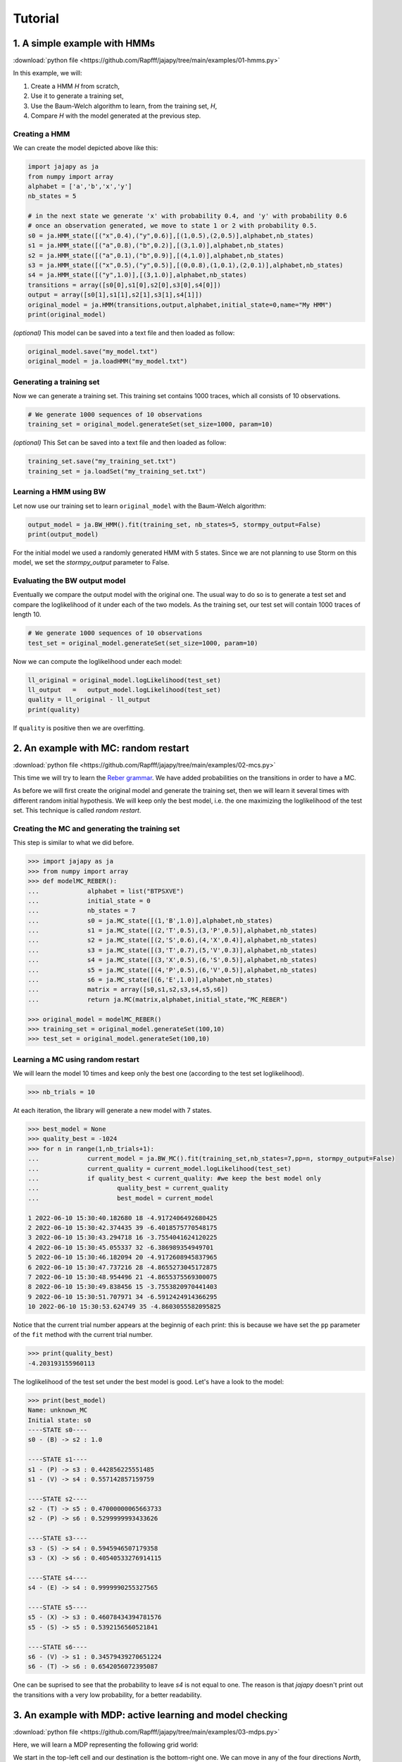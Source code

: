 Tutorial
===============

1. A simple example with HMMs
-----------------------------

:download:`python file <https://github.com/Rapfff/jajapy/tree/main/examples/01-hmms.py>`

In this example, we will:

1. Create a HMM *H* from scratch,
2. Use it to generate a training set,
3. Use the Baum-Welch algorithm to learn, from the training set, *H*,
4. Compare *H* with the model generated at the previous step.

Creating a HMM
^^^^^^^^^^^^^^

.. image:: pictures/HMM.png
	:width: 60%
	:align: center

.. _create-hmm-example:

We can create the model depicted above like this:

.. code-block:: python

	import jajapy as ja
	from numpy import array
	alphabet = ['a','b','x','y']
	nb_states = 5

	# in the next state we generate 'x' with probability 0.4, and 'y' with probability 0.6
	# once an observation generated, we move to state 1 or 2 with probability 0.5.
	s0 = ja.HMM_state([("x",0.4),("y",0.6)],[(1,0.5),(2,0.5)],alphabet,nb_states)
	s1 = ja.HMM_state([("a",0.8),("b",0.2)],[(3,1.0)],alphabet,nb_states)
	s2 = ja.HMM_state([("a",0.1),("b",0.9)],[(4,1.0)],alphabet,nb_states)
	s3 = ja.HMM_state([("x",0.5),("y",0.5)],[(0,0.8),(1,0.1),(2,0.1)],alphabet,nb_states)
	s4 = ja.HMM_state([("y",1.0)],[(3,1.0)],alphabet,nb_states)
	transitions = array([s0[0],s1[0],s2[0],s3[0],s4[0]])
	output = array([s0[1],s1[1],s2[1],s3[1],s4[1]])
	original_model = ja.HMM(transitions,output,alphabet,initial_state=0,name="My HMM")
	print(original_model)

*(optional)* This model can be saved into a text file and then loaded as follow:

.. code-block:: python

	original_model.save("my_model.txt")
	original_model = ja.loadHMM("my_model.txt")


Generating a training set
^^^^^^^^^^^^^^^^^^^^^^^^^
Now we can generate a training set. This training set contains 1000 traces, which all consists of 10 observations.

.. code-block:: python

	# We generate 1000 sequences of 10 observations
	training_set = original_model.generateSet(set_size=1000, param=10)

*(optional)* This Set can be saved into a text file and then loaded as follow:

.. code-block:: python

	training_set.save("my_training_set.txt")
	training_set = ja.loadSet("my_training_set.txt")


Learning a HMM using BW
^^^^^^^^^^^^^^^^^^^^^^^
Let now use our training set to learn ``original_model`` with the Baum-Welch algorithm:

.. code-block:: python

	output_model = ja.BW_HMM().fit(training_set, nb_states=5, stormpy_output=False)
	print(output_model)

For the initial model we used a randomly generated HMM with 5 states. Since we are not planning to use Storm on this model,
we set the `stormpy_output` parameter to False.

Evaluating the BW output model
^^^^^^^^^^^^^^^^^^^^^^^^^^^^^^
Eventually we compare the output model with the original one. The usual way to do so is to generate a test set and compare
the loglikelihood of it under each of the two models. As the training set, our test set will contain 1000 traces of length 10.

.. code-block:: python

	# We generate 1000 sequences of 10 observations
	test_set = original_model.generateSet(set_size=1000, param=10)

Now we can compute the loglikelihood under each model:

.. code-block:: python

	ll_original = original_model.logLikelihood(test_set)
	ll_output   =   output_model.logLikelihood(test_set)
	quality = ll_original - ll_output
	print(quality)

If ``quality`` is positive then we are overfitting.


2. An example with MC: random restart
-------------------------------------

:download:`python file <https://github.com/Rapfff/jajapy/tree/main/examples/02-mcs.py>`


This time we will try to learn the `Reber grammar <https://cnl.salk.edu/~schraudo/teach/NNcourse/reber.html>`_.
We have added probabilities on the transitions in order to have a MC.

.. image:: pictures/REBER.png
	:width: 80%
	:align: center

As before we will first create the original model and generate the training set, then we will learn it several times
with different random initial hypothesis. We will keep only the best model, i.e. the one maximizing the loglikelihood
of the test set. This technique is called *random restart*.

Creating the MC and generating the training set
^^^^^^^^^^^^^^^^^^^^^^^^^^^^^^^^^^^^^^^^^^^^^^^
This step is similar to what we did before.

.. code-block:: python

	>>> import jajapy as ja
	>>> from numpy import array
	>>> def modelMC_REBER():
	...		alphabet = list("BTPSXVE")
	...		initial_state = 0
	...		nb_states = 7
	...		s0 = ja.MC_state([(1,'B',1.0)],alphabet,nb_states)
	...		s1 = ja.MC_state([(2,'T',0.5),(3,'P',0.5)],alphabet,nb_states)
	...		s2 = ja.MC_state([(2,'S',0.6),(4,'X',0.4)],alphabet,nb_states)
	...		s3 = ja.MC_state([(3,'T',0.7),(5,'V',0.3)],alphabet,nb_states)
	...		s4 = ja.MC_state([(3,'X',0.5),(6,'S',0.5)],alphabet,nb_states)
	...		s5 = ja.MC_state([(4,'P',0.5),(6,'V',0.5)],alphabet,nb_states)
	...		s6 = ja.MC_state([(6,'E',1.0)],alphabet,nb_states)
	...		matrix = array([s0,s1,s2,s3,s4,s5,s6])
	...		return ja.MC(matrix,alphabet,initial_state,"MC_REBER")

	>>> original_model = modelMC_REBER()
	>>> training_set = original_model.generateSet(100,10)
	>>> test_set = original_model.generateSet(100,10)

Learning a MC using random restart
^^^^^^^^^^^^^^^^^^^^^^^^^^^^^^^^^^
We will learn the model 10 times and keep only the best one (according to the test set loglikelihood).

.. code-block:: python

	>>> nb_trials = 10

At each iteration, the library will generate a new model with 7 states.

.. code-block:: python

	>>> best_model = None
	>>> quality_best = -1024
	>>> for n in range(1,nb_trials+1):
	...		current_model = ja.BW_MC().fit(training_set,nb_states=7,pp=n, stormpy_output=False)
	...		current_quality = current_model.logLikelihood(test_set)
	...		if quality_best < current_quality: #we keep the best model only
	...			quality_best = current_quality
	...			best_model = current_model

	1 2022-06-10 15:30:40.182680 18 -4.9172406492680425
	2 2022-06-10 15:30:42.374435 39 -6.4018575770548175
	3 2022-06-10 15:30:43.294718 16 -3.7554041624120225
	4 2022-06-10 15:30:45.055337 32 -6.386989354949701
	5 2022-06-10 15:30:46.182094 20 -4.9172608945837965
	6 2022-06-10 15:30:47.737216 28 -4.8655273045172875
	7 2022-06-10 15:30:48.954496 21 -4.8655375569300075
	8 2022-06-10 15:30:49.838456 15 -3.7553820970441403
	9 2022-06-10 15:30:51.707971 34 -6.5912424914366295
	10 2022-06-10 15:30:53.624749 35 -4.8603055582095825

Notice that the current trial number appears at the beginnig of each print: this is because we 
have set the ``pp`` parameter of the ``fit`` method with the current trial number.

.. code-block:: python

	>>> print(quality_best)
	-4.203193155960113

The loglikelihood of the test set under the best model is good. Let's have a look to the model:

.. code-block:: python

	>>> print(best_model)
	Name: unknown_MC
	Initial state: s0
	----STATE s0----
	s0 - (B) -> s2 : 1.0

	----STATE s1----
	s1 - (P) -> s3 : 0.442856225551485
	s1 - (V) -> s4 : 0.557142857159759

	----STATE s2----
	s2 - (T) -> s5 : 0.47000000065663733
	s2 - (P) -> s6 : 0.5299999993433626

	----STATE s3----
	s3 - (S) -> s4 : 0.5945946507179358
	s3 - (X) -> s6 : 0.40540533276914115

	----STATE s4----
	s4 - (E) -> s4 : 0.9999990255327565

	----STATE s5----
	s5 - (X) -> s3 : 0.46078434394781576
	s5 - (S) -> s5 : 0.5392156560521841

	----STATE s6----
	s6 - (V) -> s1 : 0.34579439270651224
	s6 - (T) -> s6 : 0.6542056072395087

One can be suprised to see that the probability to leave *s4* is not equal to one.
The reason is that *jajapy* doesn't print out the transitions with a very low probability,
for a better readability.  

3. An example with MDP: active learning and model checking
----------------------------------------------------------
:download:`python file <https://github.com/Rapfff/jajapy/tree/main/examples/03-mdps.py>`

Here, we will learn a MDP representing the following grid world:


.. image:: pictures/grid.png
	:width: 40%
	:align: center

We start in the top-left cell and our destination is the bottom-right one.
We can move in any of the four directions *North, South, East and West*.
We may make errors in movement, e.g. move south west instead of south with
an error probability depending on the target terrain. This model is the one
in `this paper <https://arxiv.org/pdf/2110.03014.pdf>`_.

First we create the original model.

.. code-block:: python

	import jajapy as ja
	from numpy import array

	def modelMDP_gridworld():
		alphabet = ['S','M','G','C','W',"done"]
		actions = list("nsew")
		nb_states = 9
		s0 = ja.MDP_state({'n': [(0,'W',1.0)],
						's': [(3,'M',0.6),(4,'G',0.4)],
						'e': [(1,'M',0.6),(4,'G',0.4)],
						'w': [(0,'W',1.0)]
						},alphabet,nb_states,actions)
		s1 = ja.MDP_state({'n': [(1,'W',1.0)],
						's': [(4,'G',0.8),(3,'M',0.1),(5,'C',0.1)],
						'e': [(2,'G',0.8),(5,'C',0.2)],
						'w': [(0,'S',0.75),(3,'M',0.25)]
						},alphabet,nb_states,actions)
		s2 = ja.MDP_state({'n': [(2,'W',1.0)],
						's': [(5,'C',1.0)],
						'e': [(2,'W',1.0)],
						'w': [(1,'M',0.6),(4,'G',0.4)]
						},alphabet,nb_states,actions)
		s3 = ja.MDP_state({'n': [(0,'S',0.75),(1,'M',0.25)],
						's': [(6,'G',0.8),(7,'S',0.2)],
						'e': [(4,'G',0.8),(1,'M',0.1),(7,'S',0.1)],
						'w': [(3,'M',1.0)]
						},alphabet,nb_states,actions)
		s4 = ja.MDP_state({'n': [(1,'M',0.6),(0,'S',0.2),(2,'G',0.2)],
						's': [(7,'S',0.75),(6,'G',0.125),(8,'done',0.125)],
						'e': [(5,'C',1.0)],
						'w': [(3,'M',0.6),(0,'S',0.2),(6,'G',0.2)]
						},alphabet,nb_states,actions)
		s5 = ja.MDP_state({'n': [(2,'G',0.8),(1,'M',0.2)],
						's': [(8,'done',0.6),(7,'S',0.4)],
						'e': [(5,'W',1.0)],
						'w': [(4,'G',0.8),(1,'M',0.1),(7,'S',0.1)]
						},alphabet,nb_states,actions)
		s6 = ja.MDP_state({'n': [(3,'M',0.6),(4,'G',0.4)],
						's': [(6,'W',1.0)],
						'e': [(7,'S',0.75),(4,'G',0.25)],
						'w': [(6,'W',1.0)]
						},alphabet,nb_states,actions)
		s7 = ja.MDP_state({'n': [(1,'M',0.6),(0,'S',0.2),(2,'G',0.2)],
						's': [(7,'W',1.0)],
						'e': [(8,'done',0.6),(5,'C',0.4)],
						'w': [(6,'G',0.8),(3,'M',0.2)]
						},alphabet,nb_states,actions)
		s8 = ja.MDP_state({'n': [(8,'done',1.0)],
						's': [(8,'done',1.0)],
						'e': [(8,'done',1.0)],
						'w': [(8,'done',1.0)]
						},alphabet,nb_states,actions)
		matrix = array([s0,s1,s2,s3,s4,s5,s6,s7,s8])
		return ja.MDP(matrix,alphabet,actions,initial_state=0,name="grid world")

Then we generate our training set and test set. Since MDPs are non-deterministic, we need to specify to
jajapy which scheduler we want it to use to generate training/test sets. Here we will
use uniform scheduler (all the actions have the same probability to be chosen).

.. code-block:: python

	original_model = modelMDP_gridworld()
	# SETS GENERATION
	#------------------------
	# We generate 1000 sequences of 10 observations for each set
	scheduler = ja.UniformScheduler(original_model.getActions())
	training_set = original_model.generateSet(1000,10,scheduler)
	test_set = original_model.generateSet(1000,10,scheduler)

Then we can learn the model. Here we do 20 active learning iterations:
for each of them we generate 50 new sequences. These sequences will be generated
using the *active learning scheduler* with probability 0.75, and with a uniform
scheduler with probability 0.25. A learning rate equal to zero means here that 
we will learn, at each iteration, using all the sequences we have (i.e. using the sequences
from the original training set plus the one generated by all the previous active learning
iterations).

.. code-block:: python

	# LEARNING
	#---------
	learning_rate = 0
	output_model = ja.Active_BW_MDP().fit(training_set,learning_rate,
								nb_iterations=20, nb_sequences=50,
								epsilon_greedy=0.75, nb_states=9,
								stormpy_output=False)
	output_quality = output_model.logLikelihood(test_set)
	
	print(output_model)
	print(output_quality)

.. _stormpy-example:

Now, one could ask for the scheduler which minimizes the number of step before reaching our objective,
the bottom-right state. For this, we can use stormpy:

.. code-block:: python

	# MODEL CHECKING
	#---------------
	storm_model = ja.jajapyModeltoStorm(output_model)
	properties = stormpy.parse_properties("Rmax=? [ F \"done\" ]")
	result = stormpy.check_model_sparse(storm_model, properties[0], extract_scheduler=True)
	scheduler = result.scheduler


4. An advanced example with MC and model checking
-------------------------------------------------

:download:`python file <https://github.com/Rapfff/jajapy/tree/main/examples/04-mcs_with_stormpy.py>`


.. image:: pictures/knuthdie.png
	:width: 60%
	:align: center

In this example, we will first learn a MC representation of the Yao-Knuth'die 
(see above) using some structural knowledge we have. Then, we will use *stormpy* to check
if our model satisfies some properties.

As usual, we start by creating the training and test set.

.. code-block:: python

	import jajapy as ja
	from numpy import array

	def modelMC_KnuthDie(p=0.5):
		alphabet = ["P","F","one","two","three","four","five","six"]
		nb_states = 13
		s0 = ja.MC_state([(1 ,'P',p),(2 ,'F',1-p)],alphabet,nb_states)
		s1 = ja.MC_state([(3 ,'P',p),(4 ,'F',1-p)],alphabet,nb_states)
		s2 = ja.MC_state([(5 ,'P',p),(6 ,'F',1-p)],alphabet,nb_states)
		s3 = ja.MC_state([(1 ,'P',p),(7 ,'F',1-p)],alphabet,nb_states)
		s4 = ja.MC_state([(8 ,'P',p),(9 ,'F',1-p)],alphabet,nb_states)
		s5 = ja.MC_state([(10,'P',p),(11,'F',1-p)],alphabet,nb_states)
		s6 = ja.MC_state([(12,'P',p),(2 ,'F',1-p)],alphabet,nb_states)
		s7 = ja.MC_state([(7 ,  'one',1.0)],alphabet,nb_states)
		s8 = ja.MC_state([(8 ,  'two',1.0)],alphabet,nb_states)
		s9 = ja.MC_state([(9 ,'three',1.0)],alphabet,nb_states)
		s10= ja.MC_state([(10, 'four',1.0)],alphabet,nb_states)
		s11= ja.MC_state([(11, 'five',1.0)],alphabet,nb_states)
		s12= ja.MC_state([(12,  'six',1.0)],alphabet,nb_states)
		matrix = array([s0,s1,s2,s3,s4,s5,s6,s7,s8,s9,s10,s11,s12])
		return ja.MC(matrix,alphabet,initial_state=0,name="Knuth's Die")
	
	original_model = modelMC_KnuthDie()
	# SETS GENERATION
	#------------------------
	# We generate 1000 sequences of 10 observations for each set
	training_set = original_model.generateSet(1000,10)
	test_set = original_model.generateSet(1000,10)

Now, we can learn the model using Baum-Welch. But here, we assume that we have some knowledge about
the structure of what we are learning. In fact, Baum-Welch improve the initial model iteratively by
removing some transitions and changing some transitions probabilities, but it cannot create a new
transition: if there is no transition between *s0* and *s1* in the initial hypothesis, there will be
no transition there as well in the output model. Let say that here we know that what we are learning
looks like this (we don't have any information about the transitions in the shaded area):

.. image:: pictures/knuthdie_hint.png
	:width: 60%
	:align: center



We can now create our initial hypothesis and learn the model. Once again, we will use random restart
to keep only the best model we get.

.. code-block:: python

	def firstGuess():
		alphabet = ["P","F","one","two","three","four","five","six"]
		nb_states = 13
		s0 = ja.MC_state(list(zip([1,2],['P','F'],ja.randomProbabilities(2))),alphabet,nb_states)
		s1 = ja.MC_state(list(zip([1,1,2,2,3,3,4,4,5,5,6,6],
								['P','F','P','F','P','F','P','F','P','F','P','F'],
								ja.randomProbabilities(12))),
						alphabet,nb_states)
		s2 = ja.MC_state(list(zip([1,1,2,2,3,3,4,4,5,5,6,6],
								['P','F','P','F','P','F','P','F','P','F','P','F'],
								ja.randomProbabilities(12))),
						alphabet,nb_states)
		s3 = ja.MC_state(list(zip([1,1,2,2,3,3,4,4,5,5,6,6,7,7,8,8,9,9,10,10,11,11,12,12],
								['P','F','P','F','P','F','P','F','P','F','P','F','P','F','P','F',
								'P','F','P','F','P','F','P','F','P','F','P','F','P','F','P','F',],
								ja.randomProbabilities(24))),
						alphabet,nb_states)

		s4 = ja.MC_state(list(zip([1,1,2,2,3,3,4,4,5,5,6,6,7,7,8,8,9,9,10,10,11,11,12,12],
								['P','F','P','F','P','F','P','F','P','F','P','F','P','F','P','F',
								'P','F','P','F','P','F','P','F','P','F','P','F','P','F','P','F',],
								ja.randomProbabilities(24))),
						alphabet,nb_states)

		s5 = ja.MC_state(list(zip([1,1,2,2,3,3,4,4,5,5,6,6,7,7,8,8,9,9,10,10,11,11,12,12],
								['P','F','P','F','P','F','P','F','P','F','P','F','P','F','P','F',
								'P','F','P','F','P','F','P','F','P','F','P','F','P','F','P','F',],
								ja.randomProbabilities(24))),
						alphabet,nb_states)

		s6 = ja.MC_state(list(zip([1,1,2,2,3,3,4,4,5,5,6,6,7,7,8,8,9,9,10,10,11,11,12,12],
								['P','F','P','F','P','F','P','F','P','F','P','F','P','F','P','F',
								'P','F','P','F','P','F','P','F','P','F','P','F','P','F','P','F',],
								ja.randomProbabilities(24))),
						alphabet,nb_states)
		s7 = ja.MC_state([(7 ,  'one',1.0)],alphabet,nb_states)
		s8 = ja.MC_state([(8 ,  'two',1.0)],alphabet,nb_states)
		s9 = ja.MC_state([(9 ,'three',1.0)],alphabet,nb_states)
		s10= ja.MC_state([(10, 'four',1.0)],alphabet,nb_states)
		s11= ja.MC_state([(11, 'five',1.0)],alphabet,nb_states)
		s12= ja.MC_state([(12,  'six',1.0)],alphabet,nb_states)
		matrix = array([s0,s1,s2,s3,s4,s5,s6,s7,s8,s9,s10,s11,s12])
		return ja.MC(matrix,alphabet,initial_state=0,name="first guess")
	
	# LEARNING
	#---------
	nb_trials = 10 # we will repeat learn this model 10 times
	best_model = None
	quality_best = -1024
	for n in range(1,nb_trials+1):
		current_model = ja.BW_MC().fit(training_set,initial_model=firstGuess())
		current_quality = current_model.logLikelihood(test_set)
		if quality_best < current_quality: #we keep the best model only
				quality_best = current_quality
				best_model = current_model

	print(quality_best)
	print(best_model)

Now, we would like to check if we have a probability of 1/6 to get a *"five"* with 
this new model.

.. code-block:: python

	# MODEL CHECKING
	#---------------
	model_storm = ja.jajapyModeltoStorm(best_model)
	formula_str = 'P=? [F "five"]'
	properties = stormpy.parse_properties(formula_str)
	result = stormpy.check_model_sparse(model_storm,properties[0])
	print(result.at(model_storm.initial_states[0]))

